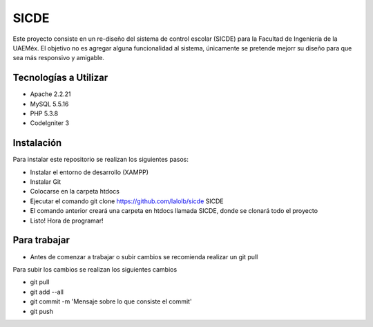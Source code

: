 ###################
SICDE
###################

Este proyecto consiste en un re-diseño del sistema de control escolar (SICDE) para la Facultad de Ingeniería de la UAEMéx.
El objetivo no es agregar alguna funcionalidad al sistema, únicamente se pretende mejorr su diseño para que sea más responsivo y amigable.

*******************
Tecnologías a Utilizar
*******************

- Apache 2.2.21
- MySQL 5.5.16
- PHP 5.3.8
- CodeIgniter 3

************
Instalación
************

Para instalar este repositorio se realizan los siguientes pasos:

- Instalar el entorno de desarrollo (XAMPP)
- Instalar Git
- Colocarse en la carpeta htdocs
- Ejecutar el comando git clone https://github.com/lalolb/sicde SICDE
- El comando anterior creará una carpeta en htdocs llamada SICDE, donde se clonará todo el proyecto
- Listo! Hora de programar!

*************
Para trabajar
*************
- Antes de comenzar a trabajar o subir cambios se recomienda realizar un git pull

Para subir los cambios se realizan los siguientes cambios

- git pull
- git add --all
- git commit -m 'Mensaje sobre lo que consiste el commit'
- git push

